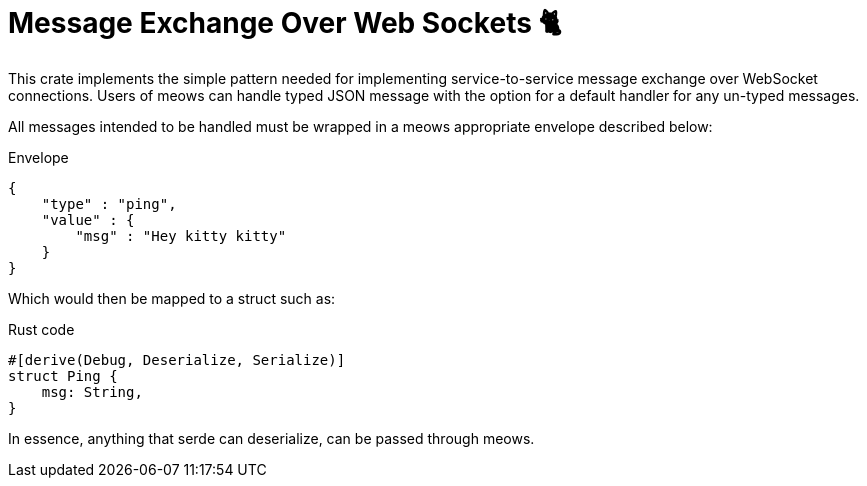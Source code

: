 = Message Exchange Over Web Sockets 🐈

This crate implements the simple pattern needed for implementing
service-to-service message exchange over WebSocket connections. Users of meows
can handle typed JSON message with the option for a default handler for any
un-typed messages.


All messages intended to be handled must be wrapped in a meows appropriate
envelope described below:

.Envelope
[source,json]
----
{
    "type" : "ping",
    "value" : {
        "msg" : "Hey kitty kitty"
    }
}
----

Which would then be mapped to a struct such as:

.Rust code
[source,rust]
----
#[derive(Debug, Deserialize, Serialize)]
struct Ping {
    msg: String,
}
----

In essence, anything that serde can deserialize, can be passed through meows.


